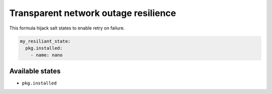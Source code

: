 =======================================
 Transparent network outage resilience
=======================================

This formula hijack salt states to enable retry on failure.

.. code-block:: yaml

    my_resiliant_state:
      pkg.installed:
        - name: nano


Available states
================

- ``pkg.installed``
